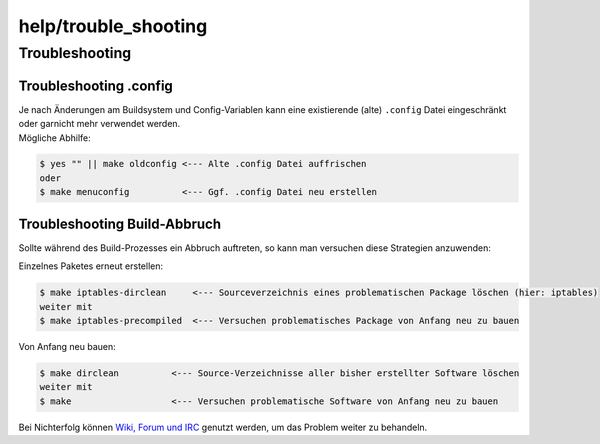 help/trouble_shooting
=====================
.. _Troubleshooting:

Troubleshooting
---------------

.. _Troubleshooting.config:

Troubleshooting .config
~~~~~~~~~~~~~~~~~~~~~~~

| Je nach Änderungen am Buildsystem und Config-Variablen kann eine
  existierende (alte) ``.config`` Datei eingeschränkt oder garnicht mehr
  verwendet werden.
| Mögliche Abhilfe:

.. code:: wiki

   $ yes "" || make oldconfig <--- Alte .config Datei auffrischen
   oder
   $ make menuconfig          <--- Ggf. .config Datei neu erstellen

.. _TroubleshootingBuild-Abbruch:

Troubleshooting Build-Abbruch
~~~~~~~~~~~~~~~~~~~~~~~~~~~~~

|Warning| Sollte während des Build-Prozesses ein Abbruch auftreten, so kann
man versuchen diese Strategien anzuwenden:

Einzelnes Paketes erneut erstellen:

.. code:: wiki

   $ make iptables-dirclean     <--- Sourceverzeichnis eines problematischen Package löschen (hier: iptables)
   weiter mit
   $ make iptables-precompiled  <--- Versuchen problematisches Package von Anfang neu zu bauen

Von Anfang neu bauen:

.. code:: wiki

   $ make dirclean          <--- Source-Verzeichnisse aller bisher erstellter Software löschen
   weiter mit
   $ make                   <--- Versuchen problematische Software von Anfang neu zu bauen

Bei Nichterfolg können `Wiki, Forum und
IRC <../index.html#WikiForumundIRC>`__ genutzt werden, um das Problem
weiter zu behandeln.

.. |Warning| image:: ../../chrome/wikiextras-icons-16/exclamation.png

